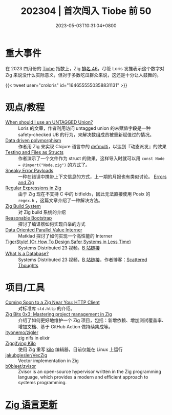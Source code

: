 #+TITLE: 202304 | 首次闯入 Tiobe 前 50
#+DATE: 2023-05-03T10:31:04+0800
#+LASTMOD: 2023-05-07T07:35:43+0800

* 重大事件
在 2023 四月份的 [[https://www.tiobe.com/tiobe-index/][Tiobe]] 指数上，Zig [[https://www.techrepublic.com/article/tiobe-index-language-rankings/][排名 46]]，尽管 Loris 发推表示这个数字对 Zig 来说没什么实际意义，但对于多数吃瓜群众来说，这还是十分让人鼓舞的。

{{< tweet user="croloris" id="1646555550358831131" >}}
* 观点/教程
- [[https://zig.news/kristoff/when-should-i-use-an-untagged-union-56ek][When should I use an UNTAGGED Union?]] :: Loris 的文章，作者利用访问 untagged union 的未赋值字段是一种 safety-checked UB 的行为，来解决数组成员被重新赋值过的情况。
- [[https://zig.news/rutenkolk/data-driven-polymorphism-45bk][Data driven polymorphism]] :: 作者用 Zig 来实现 Clojure 语言中的 [[https://clojuredocs.org/clojure.core/defmulti][defmulti]]，以达到『动态派发』的效果
- [[https://zig.news/aryaelfren/testing-and-files-as-structs-n94][Testing and Files as Structs]] :: 作者演示了一个文件作为 struct 的效果，这样导入时就可以用 =const Node = @import("Node.zig")= 的方式了。
- [[https://zig.news/ityonemo/sneaky-error-payloads-1aka][Sneaky Error Payloads]] :: 一种在错误中携带上下文信息的方式，上一期的月报也有类似讨论。 [[https://notes.eatonphil.com/errors-and-zig.html][Errors and Zig]]
- [[https://www.openmymind.net/Regular-Expressions-in-Zig/][Regular Expressions in Zig]] :: 由于 Zig 现在不支持 C 中的 bitfields，因此无法直接使用  Posix 的 =regex.h= ，这篇文章介绍了一种解决方法。
- [[https://en.liujiacai.net/2023/04/13/zig-build-system/][Zig Build System]] :: 对 Zig build 系统的介绍
- [[https://matklad.github.io/2023/04/13/reasonable-bootstrap.html][Reasonable Bootstrap]] :: 探讨了编译器如何实现自举的方式
- [[https://matklad.github.io/2023/04/23/data-oriented-parallel-value-interner.html][Data Oriented Parallel Value Interner]] :: Matklad 探讨了如何实现一个高性能的 Interner
- [[https://www.youtube.com/watch?v=w3WYdYyjek4][TigerStyle! (Or How To Design Safer Systems in Less Time)]] :: Systems Distributed 23 视频。[[https://www.bilibili.com/video/BV1fm4y1C7XL][B 站链接]]
- [[https://www.youtube.com/watch?v=MqbVoSs0lXk][What Is a Database?]] :: Systems Distributed 23 视频，[[https://www.bilibili.com/video/BV1gP41117zY/][B 站链接]]，作者博客：[[https://www.scattered-thoughts.net/][Scattered Thoughts]]
* 项目/工具
- [[https://zig.news/nameless/coming-soon-to-a-zig-near-you-http-client-5b81][Coming Soon to a Zig Near You: HTTP Client]] :: 对标准库 =std.http= 的介绍。
- [[https://blog.orhun.dev/zig-bits-03/][Zig Bits 0x3: Mastering project management in Zig]] :: 介绍了如何更好地维护一个 Zig 项目，包括：新增依赖、增加测试覆盖率、增加文档、基于 GitHub Action 做持续集成等。
- [[https://github.com/ityonemo/zigler][ityonemo/zigler]] :: zig nifs in elixir
- [[https://bingcicle.github.io/posts/ziggifying-kilo.html][Ziggifying Kilo]] :: 使用 Zig 重写 [[https://github.com/antirez/kilo][kilo]] 编辑器，目前仅能在 Linux 上运行
- [[https://github.com/jakubgiesler/VecZig][jakubgiesler/VecZig]] :: Vector implementation in Zig
- [[https://github.com/b0bleet/zvisor][b0bleet/zvisor]] :: Zvisor is an open-source hypervisor written in the Zig programming language, which provides a modern and efficient approach to systems programming.
* [[https://github.com/ziglang/zig/pulls?page=1&q=+is%3Aclosed+is%3Apr+closed%3A2023-04-01..2023-05-01][Zig 语言更新]]
